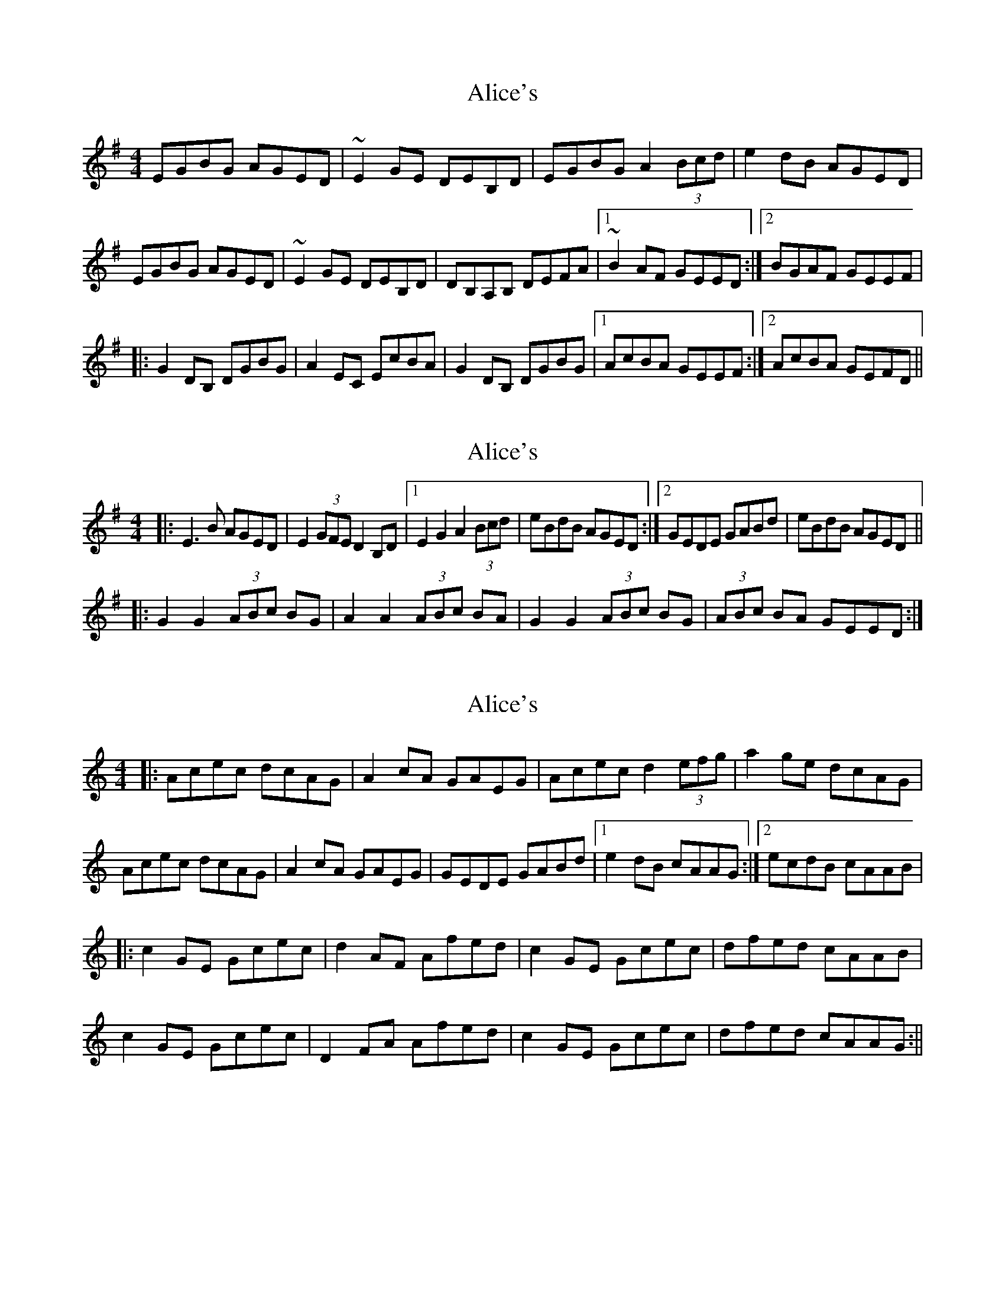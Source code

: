 X: 1
T: Alice's
Z: JD
S: https://thesession.org/tunes/179#setting179
R: reel
M: 4/4
L: 1/8
K: Emin
EGBG AGED|~E2GE DEB,D|EGBG A2 (3Bcd|e2dB AGED|
!EGBG AGED|~E2GE DEB,D|DB,A,B, DEFA|1~B2AF GEED:|2BGAF GEEF|
!|:G2DB, DGBG|A2EC EcBA|G2DB, DGBG|1 AcBA GEEF:|2 AcBA GEFD||
X: 2
T: Alice's
Z: Thady Quill
S: https://thesession.org/tunes/179#setting29540
R: reel
M: 4/4
L: 1/8
K: Emin
|: E3B AGED | E2 (3GFE D2B,D |1 E2G2 A2 (3Bcd | eBdB AGED :|2 GEDE GABd | eBdB AGED ||
|:G2G2 (3ABc BG | A2 A2 (3ABc BA | G2G2 (3ABc BG | (3ABc BA GEED :|
X: 3
T: Alice's
Z: JACKB
S: https://thesession.org/tunes/179#setting29547
R: reel
M: 4/4
L: 1/8
K: Amin
|:Acec dcAG|A2cA GAEG|Acec d2 (3efg|a2ge dcAG|
Acec dcAG|A2cA GAEG|GEDE GABd|1e2dB cAAG:|2ecdB cAAB|
|:c2GE Gcec|d2AF Afed|c2GE Gcec| dfed cAAB|
c2GE Gcec|D2 FA Afed|c2GE Gcec| dfed cAAG:||
